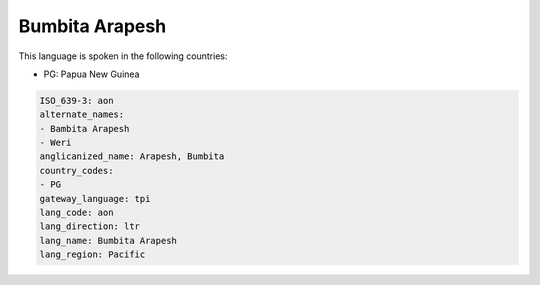 .. _aon:

Bumbita Arapesh
===============

This language is spoken in the following countries:

* PG: Papua New Guinea

.. code-block:: yaml

    ISO_639-3: aon
    alternate_names:
    - Bambita Arapesh
    - Weri
    anglicanized_name: Arapesh, Bumbita
    country_codes:
    - PG
    gateway_language: tpi
    lang_code: aon
    lang_direction: ltr
    lang_name: Bumbita Arapesh
    lang_region: Pacific
    
